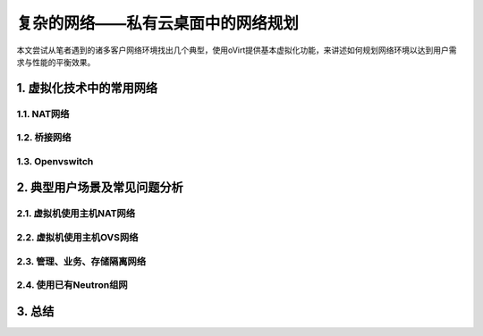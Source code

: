 ==================================
复杂的网络——私有云桌面中的网络规划
==================================

本文尝试从笔者遇到的诸多客户网络环境找出几个典型，使用oVirt提供基本虚拟化功能，来讲述如何规划网络环境以达到用户需求与性能的平衡效果。

1. 虚拟化技术中的常用网络
=========================

------------
1.1. NAT网络
------------

-------------
1.2. 桥接网络
-------------

----------------
1.3. Openvswitch
----------------

2. 典型用户场景及常见问题分析
=============================

--------------------------
2.1. 虚拟机使用主机NAT网络
--------------------------

--------------------------
2.2. 虚拟机使用主机OVS网络
--------------------------

-----------------------------
2.3. 管理、业务、存储隔离网络
-----------------------------

------------------------
2.4. 使用已有Neutron组网  
------------------------

3. 总结
=======
